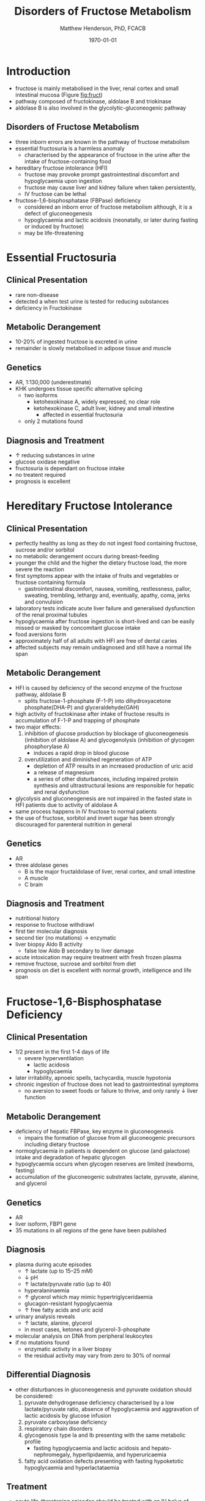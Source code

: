 #+TITLE: Disorders of Fructose Metabolism
#+AUTHOR: Matthew Henderson, PhD, FCACB
#+DATE: \today

* Introduction
- fructose is mainly metabolised in the liver, renal cortex and small
  intestinal mucosa (Figure [[fig:fruct]])
- pathway composed of fructokinase, aldolase B and triokinase
- aldolase B is also involved in the glycolytic-gluconeogenic pathway

** Disorders of Fructose Metabolism
- three inborn errors are known in the pathway of fructose metabolism
- essential fructosuria is a harmless anomaly
  - characterised by the appearance of fructose in the urine after the
    intake of fructose-containing food
- hereditary fructose intolerance (HFI)
  - fructose may provoke prompt gastrointestinal discomfort and hypoglycaemia upon ingestion
  - fructose may cause liver and kidney failure when taken persistently,
  - IV fructose can be lethal
- fructose-1,6-bisphosphatase (FBPase) deficiency
  - considered an inborn error of fructose metabolism although, it is
    a defect of gluconeogenesis
  - hypoglycaemia and lactic acidosis (neonatally, or later during
    fasting or induced by fructose)
  - may be life-threatening

#+CAPTION[Fructose]:Fructose Metabolism: The three enzyme defects in fructose metabolism are boxed and depicted by solid bars across the arrows; the diminished activity of aldolase B toward fructose-1,6-bisphosphate is depicted by a broken bar
#+NAME: fig:fruct
#+ATTR_LaTeX: :width 1.0\textwidth
[[file:./fructose/figures/fructose.png]]

* Essential Fructosuria
** Clinical Presentation
- rare non-disease
- detected a when test urine is tested for reducing substances
- deficiency in Fructokinase
** Metabolic Derangement
- 10-20% of ingested fructose is excreted in urine
- remainder is slowly metabolised in adipose tissue and muscle
** Genetics
- AR, 1:130,000 (underestimate)
- KHK undergoes tissue specific alternative splicing
  - two isoforms
    - ketohexokinase A, widely expressed, no clear role
    - ketohexokinase C, adult liver, kidney and small intestine
      - affected in essential fructosuria
  - only 2 mutations found
** Diagnosis and Treatment
- \uparrow reducing substances in urine
- glucose oxidase negative
- fructosuria is dependant on fructose intake
- no treatent required
- prognosis is excellent

* Hereditary Fructose Intolerance
** Clinical Presentation
- perfectly healthy as long as they do not ingest food containing
  fructose, sucrose and/or sorbitol
- no metabolic derangement occurs during breast-feeding
- younger the child and the higher the dietary fructose load, the more
  severe the reaction
- first symptoms appear with the intake of fruits and vegetables or
  fructose containing formula
  - gastrointestinal discomfort, nausea, vomiting, restlessness,
    pallor, sweating, trembling, lethargy and, eventually, apathy,
    coma, jerks and convulsion
- laboratory tests indicate acute liver failure and generalised
  dysfunction of the renal proximal tubules
- hypoglycaemia after fructose ingestion is short-lived and can be
  easily missed or masked by concomitant glucose intake
- food aversions form
- approximately half of all adults with HFI are free of dental caries
- affected subjects may remain undiagnosed and still have a normal
  life span

** Metabolic Derangement
- HFI is caused by deficiency of the second enzyme of the fructose
  pathway, aldolase B
  - splits fructose-1-phosphate (F-1-P) into dihydroxyacetone phosphate(DHA-P) and glyceraldehyde(GAH)
- high activity of fructokinase after intake of fructose results in
  accumulation of F-1-P and trapping of phosphate
- two major effects:
  1. inhibition of glucose production by blockage of gluconeogenesis
     (inhibition of aldolase A) and glycogenolysis (inhibition of glycogen phosphorylase A)
     - induces a rapid drop in blood glucose
  2. overutilization and diminished regeneration of ATP
     - depletion of ATP results in an increased production of uric acid
     - a release of magnesium
     - a series of other disturbances, including impaired protein
       synthesis and ultrastructural lesions are responsible for
       hepatic and renal dysfunction
- glycolysis and gluconeogenesis are not impaired in the fasted state in HFI patients due to activity of aldolase A
- same process happens in IV fructose to normal patients
- the use of fructose, sorbitol and invert sugar has been strongly discouraged for parenteral nutrition in general

** Genetics
- AR
- three aldolase genes
  - B is the major fructaldolase of liver, renal cortex, and small intestine
  - A muscle
  - C brain

** Diagnosis and Treatment
- nutritional history
- response to fructose withdrawl
- first tier molecular diagnosis
- second tier (no mutations) \to enzymatic
- liver biopsy Aldo B activity
  - false low Aldo B secondary to liver damage
- acute intoxication may require treatment with fresh frozen plasma
- remove fructose, sucrose and sorbitol from diet
- prognosis on diet is excellent with normal growth,
  intelligence and life span

* Fructose-1,6-Bisphosphatase Deficiency
** Clinical Presentation
- 1/2 present in the first 1-4 days of life
  - severe hyperventilation
    - lactic acidosis
    - hypoglycaemia
- later irritability, apnoeic spells, tachycardia, muscle hypotonia
- chronic ingestion of fructose does not lead to gastrointestinal symptoms
  - no aversion to sweet foods or failure to thrive, and only rarely \downarrow liver function

** Metabolic Derangement
- deficiency of hepatic FBPase, key enzyme in gluconeogenesis
  - impairs the formation of glucose from all gluconeogenic precursors including dietary fructose
- normoglycaemia in patients is dependent on glucose (and galactose)
  intake and degradation of hepatic glycogen
- hypoglycaemia occurs when glycogen reserves are limited (newborns, fasting)
- accumulation of the gluconeogenic substrates lactate, pyruvate, alanine, and glycerol
** Genetics
- AR
- liver isoform, FBP1 gene
- 35 mutations in all regions of the gene have been published

** Diagnosis
- plasma during acute episodes
  - \uparrow lactate (up to 15–25 mM)
  - \downarrow pH
  - \uparrow lactate/pyruvate ratio (up to 40)
  - hyperalaninaemia
  - \uparrow glycerol which may mimic hypertriglyceridaemia
  - glucagon-resistant hypoglycaemia
  - \uparrow free fatty acids and uric acid
- urinary analysis reveals
  - \uparrow lactate, alanine, glycerol
  - in most cases, ketones and glycerol-3-phosphate

- molecular analysis on DNA from peripheral leukocytes
- if no mutations found
  - enzymatic activity in a liver biopsy
  - the residual activity may vary from zero to 30% of normal

** Differential Diagnosis
- other disturbances in gluconeogenesis and pyruvate oxidation should be considered:
  1) pyruvate dehydrogenase deficiency characterised by a low
     lactate/pyruvate ratio, absence of hypoglycaemia and aggravation
     of lactic acidosis by glucose infusion
  2) pyruvate carboxylase deficiency
  3) respiratory chain disorders
  4) glycogenosis type Ia and Ib presenting with the same metabolic profile
     - fasting hypoglycaemia and lactic acidosis and hepato-nephromegaly, hyperlipidaemia, and hyperuricaemia
  5) fatty acid oxidation defects presenting with fasting hypoketotic hypoglycaemia and hyperlactataemia

** Treatment
- acute life-threatening episodes should be treated with an IV bolus
  of 20% glucose
- followed by a continuous infusion of glucose and bicarbonate to
  control hypoglycaemia and acidosis
- maintenance therapy should be aimed at avoiding fasting,
  particularly during febrile episodes
  - slowly absorbed carbohydrates (uncooked starch), and a gastric
    drip, if necessary
- absence of any triggering effects leading to metabolic
  decompensation, individuals with FBPase deficiency are healthy and
  no carbohydrate supplements are needed
